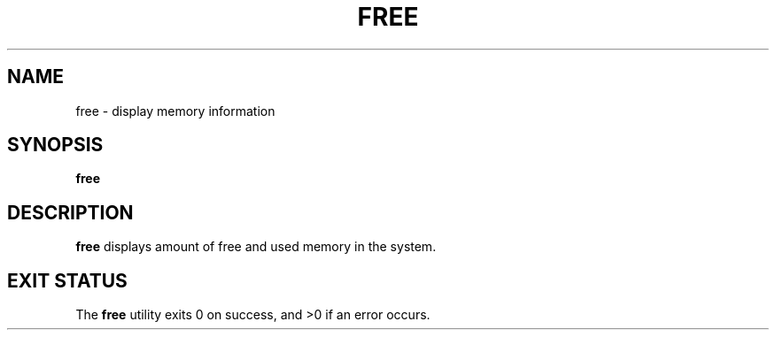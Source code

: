 .TH FREE 1
.SH NAME
free \- display memory information
.SH SYNOPSIS
.B free
.SH DESCRIPTION
.B free
displays amount of free and used memory in the system.
.SH EXIT STATUS
The \fBfree\fR utility exits 0 on success, and >0 if an error occurs.
